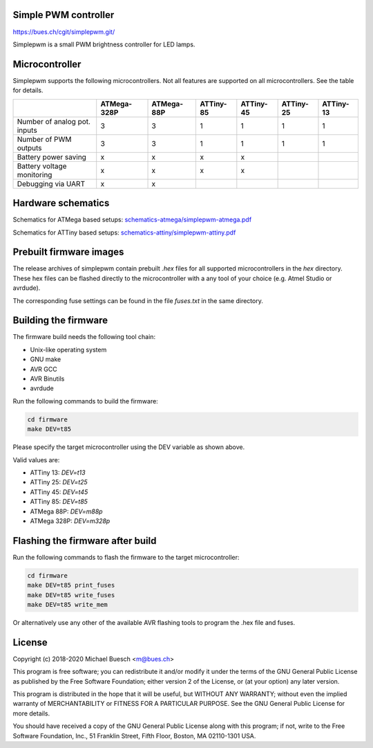 Simple PWM controller
=====================

`https://bues.ch/cgit/simplepwm.git/ <https://bues.ch/cgit/simplepwm.git/>`_

Simplepwm is a small PWM brightness controller for LED lamps.


Microcontroller
===============

Simplepwm supports the following microcontrollers. Not all features are supported on all microcontrollers. See the table for details.

============================  ===========  ==========  =========  =========  =========  =========
..                            ATMega-328P  ATMega-88P  ATTiny-85  ATTiny-45  ATTiny-25  ATTiny-13
============================  ===========  ==========  =========  =========  =========  =========
Number of analog pot. inputs       3           3           1          1          1          1
Number of PWM outputs              3           3           1          1          1          1
Battery power saving               x           x           x          x
Battery voltage monitoring         x           x           x          x
Debugging via UART                 x           x
============================  ===========  ==========  =========  =========  =========  =========


Hardware schematics
===================

Schematics for ATMega based setups: `schematics-atmega/simplepwm-atmega.pdf <schematics-atmega/simplepwm-atmega.pdf>`_

Schematics for ATTiny based setups: `schematics-attiny/simplepwm-attiny.pdf <schematics-attiny/simplepwm-attiny.pdf>`_


Prebuilt firmware images
========================

The release archives of simplepwm contain prebuilt `.hex` files for all supported microcontrollers in the `hex` directory. These hex files can be flashed directly to the microcontroller with a any tool of your choice (e.g. Atmel Studio or avrdude).

The corresponding fuse settings can be found in the file `fuses.txt` in the same directory.


Building the firmware
=====================

The firmware build needs the following tool chain:

* Unix-like operating system
* GNU make
* AVR GCC
* AVR Binutils
* avrdude

Run the following commands to build the firmware:

.. code:: sh

	cd firmware
	make DEV=t85

Please specify the target microcontroller using the DEV variable as shown above.

Valid values are:

* ATTiny 13: `DEV=t13`
* ATTiny 25: `DEV=t25`
* ATTiny 45: `DEV=t45`
* ATTiny 85: `DEV=t85`
* ATMega 88P: `DEV=m88p`
* ATMega 328P: `DEV=m328p`


Flashing the firmware after build
=================================

Run the following commands to flash the firmware to the target microcontroller:

.. code:: sh

	cd firmware
	make DEV=t85 print_fuses
	make DEV=t85 write_fuses
	make DEV=t85 write_mem

Or alternatively use any other of the available AVR flashing tools to program the .hex file and fuses.


License
=======

Copyright (c) 2018-2020 Michael Buesch <m@bues.ch>

This program is free software; you can redistribute it and/or modify it under the terms of the GNU General Public License as published by the Free Software Foundation; either version 2 of the License, or (at your option) any later version.

This program is distributed in the hope that it will be useful, but WITHOUT ANY WARRANTY; without even the implied warranty of MERCHANTABILITY or FITNESS FOR A PARTICULAR PURPOSE.  See the GNU General Public License for more details.

You should have received a copy of the GNU General Public License along with this program; if not, write to the Free Software Foundation, Inc., 51 Franklin Street, Fifth Floor, Boston, MA 02110-1301 USA.
